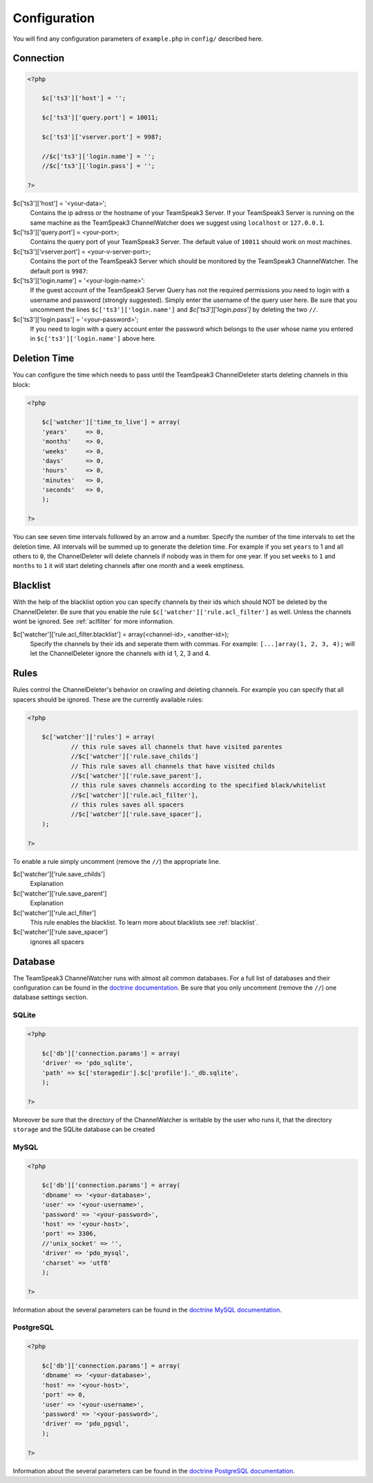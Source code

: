 Configuration
=============

You will find any configuration parameters of ``example.php`` in ``config/`` described here.

Connection
----------

.. code-block:: php

    <?php

        $c['ts3']['host'] = '';

        $c['ts3']['query.port'] = 10011;

        $c['ts3']['vserver.port'] = 9987;

        //$c['ts3']['login.name'] = '';
        //$c['ts3']['login.pass'] = '';

    ?>

$c['ts3']['host'] = '<your-data>';
    Contains the ip adress or the hostname of your TeamSpeak3 Server.
    If your TeamSpeak3 Server is running on the same machine as the TeamSpeak3 ChannelWatcher does we suggest using ``localhost`` or ``127.0.0.1``.

$c['ts3']['query.port'] = <your-port>;
    Contains the query port of your TeamSpeak3 Server. The default value of ``10011`` should work on most machines.

$c['ts3']['vserver.port'] = <your-v-server-port>;
    Contains the port of the TeamSpeak3 Server which should be monitored by the TeamSpeak3 ChannelWatcher. The default port is ``9987``:

$c['ts3']['login.name'] = '<your-login-name>':
    If the guest account of the TeamSpeak3 Server Query has not the required permissions you need to login with a username and password (strongly suggested).
    Simply enter the username of the query user here. Be sure that you uncomment the lines ``$c['ts3']['login.name']`` and `$c['ts3']['login.pass']` by deleting the two ``//``.

$c['ts3']['login.pass'] = '<your-password>';
    If you need to login with a query account enter the password which belongs to the user whose name you entered in ``$c['ts3']['login.name']`` above here.



Deletion Time
-------------
You can configure the time which needs to pass until the TeamSpeak3 ChannelDeleter starts deleting channels in this block:

.. code-block:: php

    <?php

        $c['watcher']['time_to_live'] = array(
        'years'     => 0,
        'months'    => 0,
        'weeks'     => 0,
        'days'      => 0,
        'hours'     => 0,
        'minutes'   => 0,
        'seconds'   => 0,
        );

    ?>

You can see seven time intervals followed by an arrow and a number. Specify the number of the time intervals to set the deletion time. All intervals will be summed up to generate the deletion time.
For example if you set ``years`` to 1 and all others to ``0``, the ChannelDeleter will delete channels if nobody was in them for one year.
If you set ``weeks`` to ``1`` and ``months`` to ``1`` it will start deleting channels after one month and a week emptiness.

.. _blacklist:

Blacklist
---------
With the help of the blacklist option you can specify channels by their ids which should NOT be deleted by the ChannelDeleter.
Be sure that you enable the rule ``$c['watcher']['rule.acl_filter']`` as well. Unless the channels wont be ignored. See :ref:`aclfilter` for more information.

$c['watcher']['rule.acl_filter.blacklist'] = array(<channel-id>, <another-id>);
    Specify the channels by their ids and seperate them with commas. For example: ``[...]array(1, 2, 3, 4);`` will let the ChannelDeleter ignore the channels with id 1, 2, 3 and 4.

.. _aclfilter:
    
Rules
-----
Rules control the ChannelDeleter's behavior on crawling and deleting channels. For example you can specify that all spacers should be ignored. These are the currently available rules:

.. code-block:: php

    <?php
    
        $c['watcher']['rules'] = array(
                // this rule saves all channels that have visited parentes
                //$c['watcher']['rule.save_childs']  
                // This rule saves all channels that have visited childs  
                //$c['watcher']['rule.save_parent'],
                // this rule saves channels according to the specified black/whitelist
                //$c['watcher']['rule.acl_filter'],
                // this rules saves all spacers
                //$c['watcher']['rule.save_spacer'],
        );
    
    ?>
    
To enable a rule simply uncomment (remove the ``//``) the appropriate line.

$c['watcher']['rule.save_childs']
    Explanation
    
$c['watcher']['rule.save_parent']
    Explanation
    
$c['watcher']['rule.acl_filter']
    This rule enables the blacklist. To learn more about blacklists see :ref:`blacklist`.
    
$c['watcher']['rule.save_spacer']
    ignores all spacers

Database
--------

The TeamSpeak3 ChannelWatcher runs with almost all common databases. For a full list of databases and their configuration can be found in the `doctrine documentation`_.
Be sure that you only uncomment (remove the ``//``) one database settings section.

SQLite
~~~~~~

.. code-block:: php

    <?php
    
        $c['db']['connection.params'] = array(
        'driver' => 'pdo_sqlite',
        'path' => $c['storagedir'].$c['profile'].'_db.sqlite',
        );
 
    ?>

Moreover be sure that the directory of the ChannelWatcher is writable by the user who runs it, that the directory ``storage`` and the SQLite database can be created


MySQL
~~~~~

.. code-block:: php

    <?php
    
        $c['db']['connection.params'] = array(
        'dbname' => '<your-database>',
        'user' => '<your-username>',
        'password' => '<your-password>',
        'host' => '<your-host>',
        'port' => 3306,
        //'unix_socket' => '',
        'driver' => 'pdo_mysql',
        'charset' => 'utf8'
        );
    
    ?>

Information about the several parameters can be found in the `doctrine MySQL documentation`_.

PostgreSQL
~~~~~~~~~~

.. code-block:: php

    <?php
    
        $c['db']['connection.params'] = array(
        'dbname' => '<your-database>',
        'host' => '<your-host>',
        'port' => 0,
        'user' => '<your-username>',
        'password' => '<your-password>',
        'driver' => 'pdo_pgsql',
        );
        
    ?>

Information about the several parameters can be found in the `doctrine PostgreSQL documentation`_.

.. _doctrine documentation: http://docs.doctrine-project.org/projects/doctrine-dbal/en/latest/reference/configuration.html
.. _doctrine MySQL documentation: http://docs.doctrine-project.org/projects/doctrine-dbal/en/latest/reference/configuration.html#pdo-mysql
.. _doctrine PostgreSQL documentation: http://docs.doctrine-project.org/projects/doctrine-dbal/en/latest/reference/configuration.html#pdo-pgsql